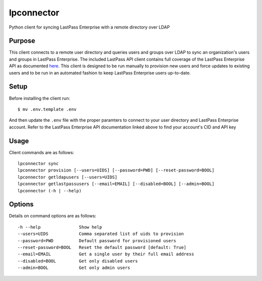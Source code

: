 lpconnector
===========

Python client for syncing LastPass Enterprise with a remote directory over LDAP

Purpose
-------

This client connects to a remote user directory and queries users and groups over LDAP to sync an organization's users and groups in LastPass Enterprise.  The included LastPass API client contains full coverage of the LastPass Enterprise API as documented `here
<https://lastpass.com/enterprise_apidoc.php>`_. This client is designed to be run manually to provision new users and force updates to existing users and to be run in an automated fashion to keep LastPass Enterprise users up-to-date.

Setup
-----

Before installing the client run::

    $ mv .env.template .env

And then update the ``.env`` file with the proper paramters to connect to your user directory and LastPass Enterprise account. Refer to the LastPass Enterprise API documentation linked above to find your account's CID and API key

Usage
-----

Client commands are as follows::

    lpconnector sync
    lpconnector provision [--users=UIDS] [--password=PWD] [--reset-password=BOOL]
    lpconnector getldapusers [--users=UIDS]
    lpconnector getlastpassusers [--email=EMAIL] [--disabled=BOOL] [--admin=BOOL]
    lpconnector (-h | --help)

Options
-------

Details on command options are as follows::

    -h --help               Show help
    --users=UIDS            Comma separated list of uids to provision
    --password=PWD          Default password for provisioned users
    --reset-password=BOOL   Reset the default password [default: True]
    --email=EMAIL           Get a single user by their full email address
    --disabled=BOOL         Get only disabled users
    --admin=BOOL            Get only admin users
